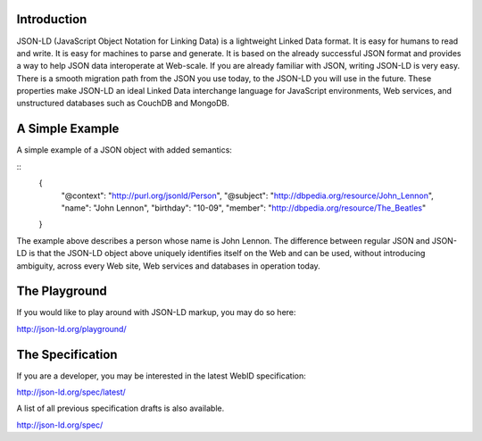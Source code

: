 Introduction
------------

JSON-LD (JavaScript Object Notation for Linking Data) is a lightweight Linked
Data format. It is easy for humans to read and write. It is easy for machines
to parse and generate. It is based on the already successful JSON format and
provides a way to help JSON data interoperate at Web-scale. If you are already
familiar with JSON, writing JSON-LD is very easy. There is a smooth migration
path from the JSON you use today, to the JSON-LD you will use in the future.
These properties make JSON-LD an ideal Linked Data interchange language for
JavaScript environments, Web services, and unstructured databases such as
CouchDB and MongoDB.

A Simple Example
----------------

A simple example of a JSON object with added semantics:

::
 { 
   "@context": "http://purl.org/jsonld/Person",
   "@subject": "http://dbpedia.org/resource/John_Lennon",
   "name": "John Lennon",
   "birthday": "10-09",
   "member": "http://dbpedia.org/resource/The_Beatles"
 }

The example above describes a person whose name is John Lennon. The difference
between regular JSON and JSON-LD is that the JSON-LD object above uniquely
identifies itself on the Web and can be used, without introducing ambiguity,
across every Web site, Web services and databases in operation today.

The Playground
--------------

If you would like to play around with JSON-LD markup, you may do so here:

http://json-ld.org/playground/

The Specification
-----------------

If you are a developer, you may be interested in the latest WebID specification:

http://json-ld.org/spec/latest/

A list of all previous specification drafts is also available.

http://json-ld.org/spec/

